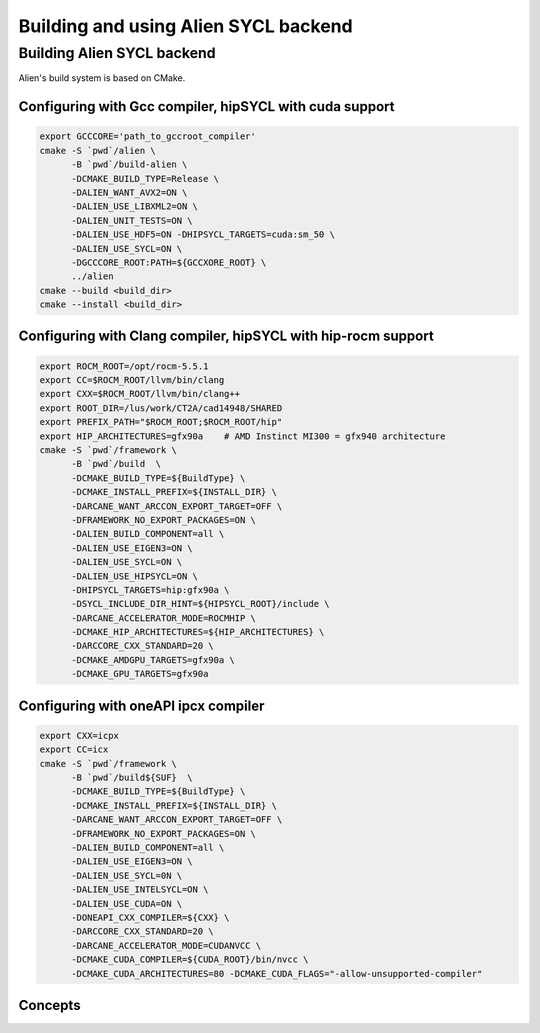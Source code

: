 .. _sycl_build:

=====================================
Building and using Alien SYCL backend
=====================================

Building Alien SYCL backend
===========================

Alien's build system is based on CMake.


Configuring with Gcc compiler, hipSYCL with cuda support
--------------------------------------------------------


.. code-block:: bash

    export GCCCORE='path_to_gccroot_compiler'
    cmake -S `pwd`/alien \
          -B `pwd`/build-alien \
          -DCMAKE_BUILD_TYPE=Release \
          -DALIEN_WANT_AVX2=ON \
          -DALIEN_USE_LIBXML2=ON \
          -DALIEN_UNIT_TESTS=ON \
          -DALIEN_USE_HDF5=ON -DHIPSYCL_TARGETS=cuda:sm_50 \
          -DALIEN_USE_SYCL=ON \
          -DGCCCORE_ROOT:PATH=${GCCXORE_ROOT} \
          ../alien
    cmake --build <build_dir>
    cmake --install <build_dir>

Configuring with Clang compiler, hipSYCL with hip-rocm support
--------------------------------------------------------------

.. code-block:: bash

    export ROCM_ROOT=/opt/rocm-5.5.1
    export CC=$ROCM_ROOT/llvm/bin/clang
    export CXX=$ROCM_ROOT/llvm/bin/clang++
    export ROOT_DIR=/lus/work/CT2A/cad14948/SHARED
    export PREFIX_PATH="$ROCM_ROOT;$ROCM_ROOT/hip"
    export HIP_ARCHITECTURES=gfx90a    # AMD Instinct MI300 = gfx940 architecture
    cmake -S `pwd`/framework \
          -B `pwd`/build  \
          -DCMAKE_BUILD_TYPE=${BuildType} \
          -DCMAKE_INSTALL_PREFIX=${INSTALL_DIR} \
          -DARCANE_WANT_ARCCON_EXPORT_TARGET=OFF \
          -DFRAMEWORK_NO_EXPORT_PACKAGES=ON \
          -DALIEN_BUILD_COMPONENT=all \
          -DALIEN_USE_EIGEN3=ON \
          -DALIEN_USE_SYCL=ON \
          -DALIEN_USE_HIPSYCL=ON \
          -DHIPSYCL_TARGETS=hip:gfx90a \
          -DSYCL_INCLUDE_DIR_HINT=${HIPSYCL_ROOT}/include \
          -DARCANE_ACCELERATOR_MODE=ROCMHIP \
          -DCMAKE_HIP_ARCHITECTURES=${HIP_ARCHITECTURES} \
          -DARCCORE_CXX_STANDARD=20 \
          -DCMAKE_AMDGPU_TARGETS=gfx90a \
          -DCMAKE_GPU_TARGETS=gfx90a
          

Configuring with oneAPI ipcx compiler
-------------------------------------


.. code-block:: bash

    export CXX=icpx
    export CC=icx
    cmake -S `pwd`/framework \
          -B `pwd`/build${SUF}  \
          -DCMAKE_BUILD_TYPE=${BuildType} \
          -DCMAKE_INSTALL_PREFIX=${INSTALL_DIR} \
          -DARCANE_WANT_ARCCON_EXPORT_TARGET=OFF \
          -DFRAMEWORK_NO_EXPORT_PACKAGES=ON \
          -DALIEN_BUILD_COMPONENT=all \
          -DALIEN_USE_EIGEN3=ON \
          -DALIEN_USE_SYCL=0N \
          -DALIEN_USE_INTELSYCL=ON \
          -DALIEN_USE_CUDA=ON \
          -DONEAPI_CXX_COMPILER=${CXX} \
          -DARCCORE_CXX_STANDARD=20 \
          -DARCANE_ACCELERATOR_MODE=CUDANVCC \
          -DCMAKE_CUDA_COMPILER=${CUDA_ROOT}/bin/nvcc \
          -DCMAKE_CUDA_ARCHITECTURES=80 -DCMAKE_CUDA_FLAGS="-allow-unsupported-compiler"

Concepts
--------

